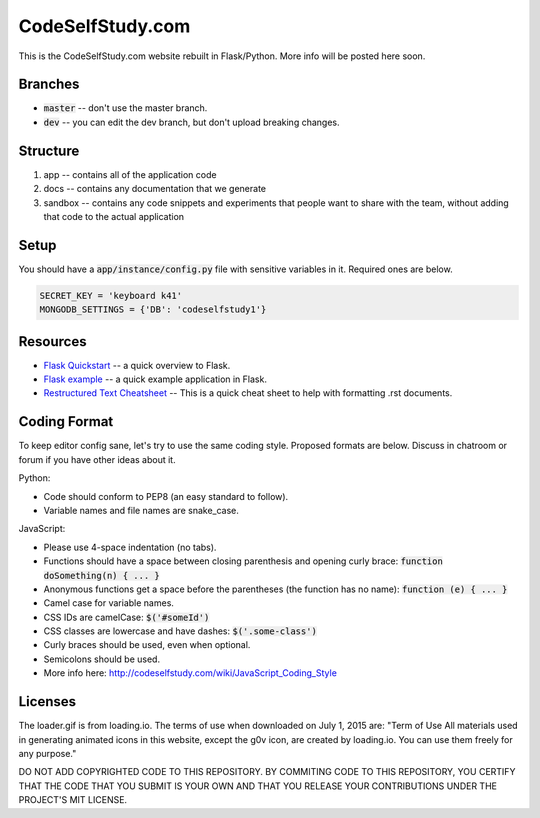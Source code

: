 CodeSelfStudy.com
=================

This is the CodeSelfStudy.com website rebuilt in Flask/Python. More info will be posted here soon.

Branches
--------

- :code:`master` -- don't use the master branch.
- :code:`dev` -- you can edit the dev branch, but don't upload breaking changes.

Structure
---------

1. app -- contains all of the application code
2. docs -- contains any documentation that we generate
3. sandbox -- contains any code snippets and experiments that people want to share with the team, without adding that code to the actual application

Setup
-----

You should have a :code:`app/instance/config.py` file with sensitive variables in it. Required ones are below.

.. code-block:: python

    SECRET_KEY = 'keyboard k41'
    MONGODB_SETTINGS = {'DB': 'codeselfstudy1'}


Resources
---------

- `Flask Quickstart <http://flask.pocoo.org/docs/0.10/quickstart/>`_ -- a quick overview to Flask.
- `Flask example <https://github.com/CodeSelfStudy/Asteroid-API-Example>`_ -- a quick example application in Flask.
- `Restructured Text Cheatsheet <https://github.com/ralsina/rst-cheatsheet/blob/master/rst-cheatsheet.rst>`_ -- This is a quick cheat sheet to help with formatting .rst documents.

Coding Format
-------------

To keep editor config sane, let's try to use the same coding style. Proposed formats are below. Discuss in chatroom or forum if you have other ideas about it.

Python:

- Code should conform to PEP8 (an easy standard to follow).
- Variable names and file names are snake_case.

JavaScript:

- Please use 4-space indentation (no tabs).
- Functions should have a space between closing parenthesis and opening curly brace: :code:`function doSomething(n) { ... }`
- Anonymous functions get a space before the parentheses (the function has no name): :code:`function (e) { ... }`
- Camel case for variable names.
- CSS IDs are camelCase: :code:`$('#someId')`
- CSS classes are lowercase and have dashes: :code:`$('.some-class')`
- Curly braces should be used, even when optional.
- Semicolons should be used.
- More info here: http://codeselfstudy.com/wiki/JavaScript_Coding_Style

Licenses
--------

The loader.gif is from loading.io. The terms of use when downloaded on July 1, 2015 are: "Term of Use
All materials used in generating animated icons in this website, except the g0v icon, are created by loading.io. You can use them freely for any purpose."

DO NOT ADD COPYRIGHTED CODE TO THIS REPOSITORY. BY COMMITING CODE TO THIS REPOSITORY, YOU CERTIFY THAT THE CODE THAT YOU SUBMIT IS YOUR OWN AND THAT YOU RELEASE YOUR CONTRIBUTIONS UNDER THE PROJECT'S MIT LICENSE.
